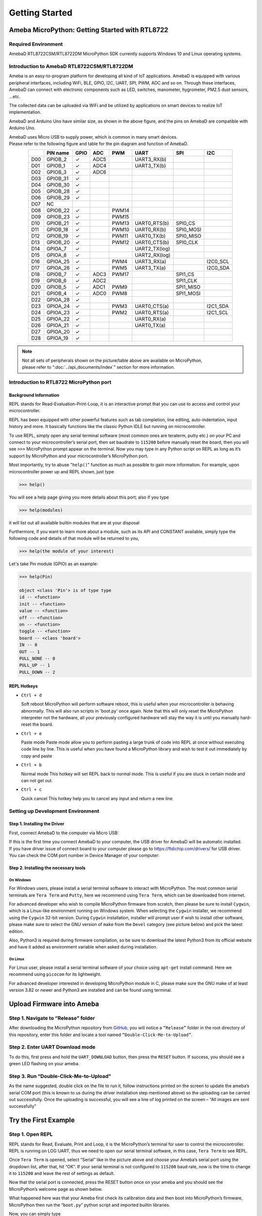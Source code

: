 ###############
Getting Started
###############

***********************************************
Ameba MicroPython: Getting Started with RTL8722
***********************************************

Required Environment
====================

AmebaD RTL8722CSM/RTL8722DM MicroPython SDK currently supports Windows
10 and Linux operating systems.

Introduction to AmebaD RTL8722CSM/RTL8722DM
===========================================

Ameba is an easy-to-program platform for developing all kind of IoT
applications. AmebaD is equipped with various peripheral interfaces,
including WiFi, BLE, GPIO, I2C, UART, SPI, PWM, ADC and so on. Through
these interfaces, AmebaD can connect with electronic components such as
LED, switches, manometer, hygrometer, PM2.5 dust sensors, …etc.

The collected data can be uploaded via WiFi and be utilized by
applications on smart devices to realize IoT implementation.

|get-start-1|

AmebaD and Arduino Uno have similar size, as shown in the above figure,
and the pins on AmebaD are compatible with Arduino Uno.

| AmebaD uses Micro USB to supply power, which is common in many smart devices.
| Please refer to the following figure and table for the pin diagram and function of AmebaD.

|get-start-2|

.. table:: 
   :align: center

   ===  ========  ====  ==== ===== ============== ========= ========
   |    PIN name  GPIO  ADC  PWM   UART           SPI       I2C
   ===  ========  ====  ==== ===== ============== ========= ========
   D00  GPIOB_2   ✓     ADC5       UART3_RX(b)              
   D01  GPIOB_1   ✓     ADC4       UART3_TX(b)              
   D02  GPIOB_3   ✓     ADC6                                
   D03  GPIOB_31  ✓                                            
   D04  GPIOB_30  ✓                                            
   D05  GPIOB_28  ✓                                            
   D06  GPIOB_29  ✓                                            
   D07  NC                                                    
   D08  GPIOB_22  ✓          PWM14                          
   D09  GPIOB_23  ✓          PWM15                          
   D10  GPIOB_21  ✓          PWM13 UART0_RTS(b)   SPI0_CS    
   D11  GPIOB_18  ✓          PWM10 UART0_RX(b)    SPI0_MOSI  
   D12  GPIOB_19  ✓          PWM11 UART0_TX(b)    SPI0_MISO  
   D13  GPIOB_20  ✓          PWM12 UART0_CTS(b)   SPI0_CLK   
   D14  GPIOA_7   ✓                UART2_TX(log)            
   D15  GPIOA_8   ✓                UART2_RX(log)            
   D16  GPIOA_25  ✓          PWM4  UART3_RX(a)              I2C0_SCL
   D17  GPIOA_26  ✓          PWM5  UART3_TX(a)              I2C0_SDA
   D18  GPIOB_7   ✓     ADC3 PWM17                SPI1_CS    
   D19  GPIOB_6   ✓     ADC2                      SPI1_CLK   
   D20  GPIOB_5   ✓     ADC1 PWM9                 SPI1_MISO  
   D21  GPIOB_4   ✓     ADC0 PWM8                 SPI1_MOSI  
   D22  GPIOA_28  ✓                                            
   D23  GPIOA_24  ✓          PWM3  UART0_CTS(a)             I2C1_SDA
   D24  GPIOA_23  ✓          PWM2  UART0_RTS(a)             I2C1_SCL
   D25  GPIOA_22  ✓                UART0_RX(a)              
   D26  GPIOA_21  ✓                UART0_TX(a)              
   D27  GPIOA_20  ✓                                            
   D28  GPIOA_19  ✓                                            
   ===  ========  ====  ==== ===== ============== ========= ========

|get-start-3|
 
.. Note::
   | Not all sets of peripherals shown on the picture/table above are available on MicroPython, 
   | please refer to “:doc:`../api_documents/index`” section for more information. 


Introduction to RTL8722 MicroPython port
========================================

Background Information
----------------------

REPL stands for Read-Evaluation-Print-Loop, it is an interactive prompt
that you can use to access and control your microcontroller.

REPL has been equipped with other powerful features such as tab
completion, line editing, auto-indentation, input history and more. It
basically functions like the classic Python IDLE but running on
microcontroller.

To use REPL, simply open any serial terminal software (most common ones
are teraterm, putty etc.) on your PC and connect to your
microcontroller’s serial port, then set baudrate to ``115200`` before
manually reset the board, then you will see ``>>>`` MicroPython prompt
appear on the terminal. Now you may type in any Python script on REPL as
long as it’s support by MicroPython and your microcontroller’s
MicroPython port.

Most importantly, try to abuse "``help()``" function as much as possible to
gain more information. For example, upon microcontroller power up and
REPL shown, just type

>>> help()

You will see a help page giving you more details about this port; also
if you type

>>> help(modules)

it will list out all available builtin modules that are at your disposal

Furthermore, if you want to learn more about a module, such as its API
and CONSTANT available, simply type the following code and details of
that module will be returned to you,

>>> help(the module of your interest)

Let's take Pin module (GPIO) as an example:

.. code-block:: python

   >>> help(Pin)

   object <class 'Pin'> is of type type
   id -- <function>
   init -- <function>
   value -- <function>
   off -- <function>
   on -- <function>
   toggle -- <function>
   board -- <class 'board'>
   IN -- 0
   OUT -- 1
   PULL_NONE -- 0
   PULL_UP -- 1
   PULL_DOWN -- 2


REPL Hotkeys
------------

-  ``Ctrl + d``

   Soft reboot MicroPython will perform software reboot, this is useful
   when your microcontroller is behaving abnormally. This will also run
   scripts in 'boot.py' once again. Note that this will only reset the
   MicroPython interpreter not the hardware, all your previously configured
   hardware will stay the way it is until you manually hard-reset the
   board.

-  ``Ctrl + e``

   Paste mode Paste mode allow you to perform pasting a large trunk of code
   into REPL at once without executing code line by line. This is useful
   when you have found a MicroPython library and wish to test it out
   immediately by copy and paste

-  ``Ctrl + b``

   Normal mode This hotkey will set REPL back to normal mode. This is
   useful if you are stuck in certain mode and can not get out.

-  ``Ctrl + c``

   Quick cancel This hotkey help you to cancel any input and return a new line


Setting up Development Environment
==================================

Step 1. Installing the Driver
-----------------------------

First, connect AmebaD to the computer via Micro USB:

|get-start-4|

| If this is the first time you connect AmebaD to your computer, the USB
  driver for AmebaD will be automatic installed.
| If you have driver issue of connect board to your computer please go to https://ftdichip.com/drivers/ for USB driver.
| You can check the COM port number in Device Manager of your computer:

|get-start-5|

Step 2. Installing the necessary tools
--------------------------------------

On Windows
^^^^^^^^^^

For Windows users, please install a serial terminal software to interact
with MicroPython. The most common serial terminals are ``Tera Term`` and
``Putty``, here we recommend using ``Tera Term``, which can be downloaded
from internet.

For advanced developer who wish to compile MicroPython firmware from
scratch, then please be sure to install ``Cygwin``, which is a
Linux-like environment running on Windows system. When selecting the
``Cygwin`` installer, we recommend using the ``Cygwin`` 32-bit version. During
``Cygwin`` installation, installer will prompt user if wish to install other
software, please make sure to select the GNU version of ``make`` from
the ``Devel`` category (see picture below) and pick the latest edition.

|get-start-6|

Also, Python3 is required during firmware compilation, so be sure to
download the latest Python3 from its official website and have it added
as environment variable when asked during installation.

On Linux
^^^^^^^^

For Linux user, please install a serial terminal software of your choice
using ``apt-get`` install command. Here we recommend using ``picocom`` for
its lightweight.

For advanced developer interested in developing MicroPython module in C,
please make sure the GNU make of at least version 3.82 or newer and
Python3 are installed and can be found using terminal.

*********************************
Upload Firmware into Ameba
*********************************

Step 1. Navigate to “Release” folder
========================================

After downloading the MicroPython repository from `GitHub`_, you will
notice a ``“Release”`` folder in the root directory of this repository,
enter this folder and locate a tool named ``“Double-Click-Me-to-Upload”``.

.. _GitHub: https://github.com/ambiot/ambd_micropython

Step 2. Enter UART Download mode
========================================

To do this, first press and hold the ``UART_DOWNLOAD`` button, then press
the ``RESET`` button. If success, you should see a green LED flashing on
your ameba.

|get-start-7|

Step 3. Run “Double-Click-Me-to-Upload”
========================================

As the name suggested, double click on the file to run it, follow
instructions printed on the screen to update the ameba’s serial COM port
(this is known to us during the driver installation step mentioned
above) so the uploading can be carried out successfully. Once the
uploading is successful, you will see a line of log printed on the
screen – “All images are sent successfully”

************************
Try the First Example
************************

Step 1. Open REPL
==================

REPL stands for Read, Evaluate, Print and Loop, it is the
MicroPython’s terminal for user to control the microcontroller. REPL is
running on LOG UART, thus we need to open our serial terminal software,
in this case, ``Tera Term`` to see REPL.

|get-start-8|

Once ``Tera Term`` is opened, select “Serial” like in the picture above and
choose your Ameba’s serial port using the dropdown list, after that, hit
“OK”. If your serial terminal is not configured to ``115200`` baud rate, now
is the time to change it to ``115200`` and leave the rest of settings as
default.

Now that the serial port is connected, press the RESET button
once on your ameba and you should see the MicroPython’s welcome page as
shown below.

|get-start-9|

What happened here was that your Ameba first check its calibration data
and then boot into MicroPython’s firmware, MicroPython then run the
“``boot.py``” python script and imported builtin libraries.

Now, you can simply type

>>> help()

to see more information, and type

>>> help(modules)

to check all readily available libraries.

Step 2. Run WiFi Scan example
===============================

As most of peripherals’ examples requires additional hardware to show
the example is working, we will just use WiFi Scan example as our first
example and to see how easy it is to control WiFi using MicroPython.

Now, please follow along by copy+paste the following code or manually
typing them out into ``Tera Term`` and hit “Enter”

.. code-block:: python

   from wireless import WLAN
   wifi = WLAN(mode = WLAN.STA)
   wifi.scan()

You should be able to see the returned result with all discovered wireless network in your surrounding

|get-start-10|

**(End)**

-------------------------------------------------------------------------------------------------------------------------------------

.. note:: 
   If you face any issue, please refer to the :doc:`../support/FAQ` and :doc:`../support/Trouble shooting` page.  

.. |get-start-1| image:: ../media/getting_started/imageGS1.png
   :width: 882
   :height: 881
   :scale: 50 %
.. |get-start-2| image:: ../media/getting_started/imageGS2.png
   :width: 1100
   :height: 1121
   :scale: 50 %
.. |get-start-3| image:: ../media/getting_started/imageGS3.png
   :width: 1383
   :height: 690
   :scale: 50 %
.. |get-start-4| image:: ../media/getting_started/imageGS5.png
   :width: 820
   :height: 584
   :scale: 50 %
.. |get-start-5| image:: ../media/getting_started/imageGS6.png
   :width: 795
   :height: 579
   :scale: 50 %
.. |get-start-6| image:: ../media/getting_started/imageGS7.png
   :width: 1431
   :height: 812
   :scale: 50 %
.. |get-start-7| image:: ../media/getting_started/imageGS8.png
   :width: 732
   :height: 752
   :scale: 50 %
.. |get-start-8| image:: ../media/getting_started/imageGS9.png
   :width: 819
   :height: 427
   :scale: 50 %
.. |get-start-9| image:: ../media/getting_started/imageGS10.png
   :width: 816
   :height: 427
   :scale: 50 %
.. |get-start-10| image:: ../media/getting_started/imageGS11.png
   :width: 820
   :height: 472
   :scale: 50 %